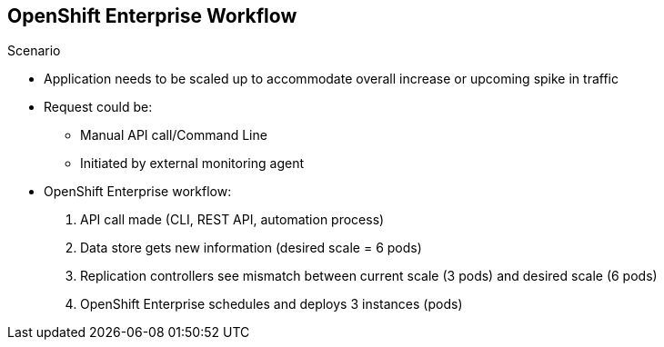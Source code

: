 == OpenShift Enterprise Workflow



.Scenario
* Application needs to be scaled up to accommodate overall increase or upcoming
 spike in traffic
* Request could be:
** Manual API call/Command Line
** Initiated by external monitoring agent

* OpenShift Enterprise workflow:
. API call made (CLI, REST API, automation process)
. Data store gets new information (desired scale = 6 pods)
. Replication controllers see mismatch between current scale (3 pods) and
desired scale (6 pods)
. OpenShift Enterprise schedules and deploys 3 instances (pods)


ifdef::showscript[]

=== Transcript

Put simply, OpenShift Enterprise manages its workflow as follows:

. Users or automation make calls to the REST API (using the web console, command
   line, or any other method) to change the state of the system.
. OpenShift Enterprise periodically checks to see what system state the call
 wants.
. OpenShift Enterprise then works to bring the other parts of the system into
sync with the desired state.

For example: Say an OpenShift Enterprise 3 user predicts a spike in traffic
 before a holiday or major sports event.
The user wants to spin up more pods of a specific service/application to
 accommodate the additional traffic.

The application has three pods running, and the user wants to double that
 number, to six running pods, as a pre-emptive measure.

The user uses the web console, CLI, or other method to make a call to the master
 stating that the application should have six instances.

The Master updates the data store with the new information that the desired
 scale is six running pods.

On the next sync loop, the replication controllers determine that the current
 scale of three running pods does not match the desired scale of six running
  pods.

OpenShift Enterprise then schedules three more instances and places them for
 deployment.


endif::showscript[]
